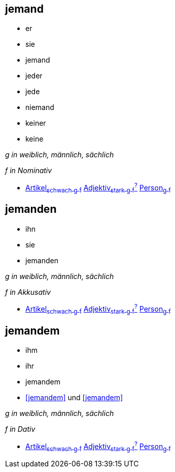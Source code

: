 
== jemand
* er
* sie
* jemand
* jeder
* jede
* niemand
* keiner
* keine

_g in weiblich, männlich, sächlich_

_f in Nominativ_

* link:Artikel.asciidoc#Artikel[Artikel~schwach~ ~g~ ~f~] link:Adjektiv.asciidoc#Adjektiv[Adjektiv~stark~ ~g~ ~f~^?^] link:Person.asciidoc#Person[Person~g~ ~f~]

== jemanden
* ihn
* sie
* jemanden

_g in weiblich, männlich, sächlich_

_f in Akkusativ_

* link:Artikel.asciidoc#Artikel[Artikel~schwach~ ~g~ ~f~] link:Adjektiv.asciidoc#Adjektiv[Adjektiv~stark~ ~g~ ~f~^?^] link:Person.asciidoc#Person[Person~g~ ~f~]

== jemandem

* ihm
* ihr
* jemandem
* <<jemandem>> und <<jemandem>>

_g in weiblich, männlich, sächlich_

_f in Dativ_

* link:Artikel.asciidoc#Artikel[Artikel~schwach~ ~g~ ~f~] link:Adjektiv.asciidoc#Adjektiv[Adjektiv~stark~ ~g~ ~f~^?^] link:Person.asciidoc#Person[Person~g~ ~f~]
